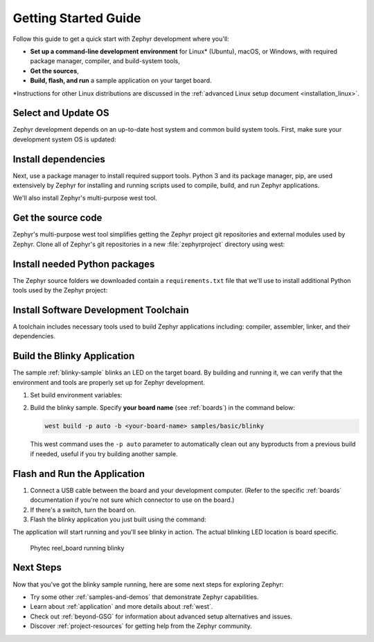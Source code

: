 .. _getting_started:

Getting Started Guide
#####################

Follow this guide to get a quick start with Zephyr development where
you'll:

- **Set up a command-line development environment** for Linux* (Ubuntu),
  macOS, or Windows, with required package manager, compiler, and
  build-system tools,
- **Get the sources**,
- **Build, flash, and run** a sample application on your target board.

\*Instructions for other Linux distributions are discussed in the
:ref:`advanced Linux setup document <installation_linux>`.

.. _host_setup:

.. rst-class:: numbered-step

Select and Update OS
********************

Zephyr development depends on an up-to-date host system and common build system
tools. First, make sure your development system OS is updated:

.. tabs::

   .. group-tab:: Ubuntu

      This guide covers Ubuntu version 18.04 LTS and later. See
      :ref:`installation_linux` for information about other Linux
      distributions and older versions of Ubuntu.

      Use these commands to bring your Ubuntu system up to date:

      .. code-block:: bash

         sudo apt update
         sudo apt upgrade

   .. group-tab:: macOS

      On macOS Mojave, you can manually check for updates by choosing
      System Preferences from the Apple menu, then clicking Software Update (and
      click Update Now if there are). For other macOS versions, see the
      `Update macOS topic in Apple support
      <https://support.apple.com/en-us/HT201541>`_.

   .. group-tab:: Windows

      On Windows, you can manually check for updates by selecting Start  > Settings  >
      Update & Security  > Windows Update, and then select Check for updates.
      If updates are available, install them.

.. _install-required-tools:

.. rst-class:: numbered-step

Install dependencies
********************

Next, use a package manager to install required support tools. Python 3
and its package manager, pip, are used extensively by Zephyr for
installing and running scripts used to compile, build, and run Zephyr
applications.

We'll also install Zephyr's multi-purpose west tool.

.. tabs::

   .. group-tab:: Ubuntu

      #. Use the ``apt`` package manager to install these tools:

         .. code-block:: bash

            sudo apt install --no-install-recommends git cmake ninja-build gperf \
              ccache dfu-util device-tree-compiler wget \
              python3-pip python3-setuptools python3-tk python3-wheel xz-utils file \
              make gcc gcc-multilib g++-multilib libsdl2-dev

      #. Verify the version of cmake installed on your system using::

            cmake --version

         If it's not version 3.13.1 or higher, follow these steps to
         add the `kitware third-party apt repository <https://apt.kitware.com/>`__
         to get an updated version of cmake.

         a) Add the kitware signing key to apt:

            .. code-block:: bash

               wget -O - https://apt.kitware.com/keys/kitware-archive-latest.asc 2>/dev/null | sudo apt-key add -

         b) Add the kitware repo corresponding to the Ubuntu 18.04 LTS release:

            .. code-block:: bash

               sudo apt-add-repository 'deb https://apt.kitware.com/ubuntu/ bionic main'

         c) Then install the updated cmake using the usual apt commands:

            .. code-block:: bash

               sudo apt update
               sudo apt install cmake

      #. Install west:

         .. code-block:: bash

            pip3 install --user -U west
            echo 'export PATH=~/.local/bin:"$PATH"' >> ~/.bashrc
            source ~/.bashrc

         The pip3 ``--user`` option puts installed Python packages into your
         ``~/.local/bin folder`` so we'll need to add this to the PATH
         so these packages will be found.  Adding the PATH specification to your
         ``.bashrc`` file ensures this setting is permanent.

   .. group-tab:: macOS

      #. On macOS, install :program:`Homebrew` by following instructions on the `Homebrew
         site`_, and as shown here. Homebrew is a free and open-source package management system that
         simplifies installing software on macOS.  While installing Homebrew,
         you may be prompted to install additional missing dependencies; please follow
         any such instructions as well.

         .. code-block:: bash

            /usr/bin/ruby -e "$(curl -fsSL https://raw.githubusercontent.com/Homebrew/install/master/install)"

      #. Then, install these host dependencies with the ``brew`` command:

         .. code-block:: bash

            brew install cmake ninja gperf ccache dfu-util qemu dtc python3

      #. Install west:

         .. code-block:: bash

            pip3 install west

      .. _Homebrew site: https://brew.sh/

   .. group-tab:: Windows

      .. note:: Currently, the built-in `Windows Subsystem for Linux (WSL)
         <https://msdn.microsoft.com/en-us/commandline/wsl/install_guide>`__
         doesn't support flashing your application to the board.  As such,
         we don't recommend using WSL yet.

      These instructions assume you are using the Windows ``cmd.exe``
      command prompt. Some of the details, such as setting environment
      variables, may differ if you are using PowerShell.

      An easy way to install native Windows dependencies is to first install
      `Chocolatey`_, a package manager for Windows.  If you prefer to install
      dependencies manually, you can also download the required programs from their
      respective websites and verify they can be found on your PATH.

      |p|

      #. Install :program:`Chocolatey` by following the instructions on the
         `Chocolatey install`_ page.

      #. Open a command prompt (``cmd.exe``) as an **Administrator** (press the
         Windows key, type "cmd.exe" in the prompt, then right-click the result and
         choose "Run as Administrator").

      #. Disable global confirmation to avoid having to confirm
         installation of individual programs:

         .. code-block:: console

            choco feature enable -n allowGlobalConfirmation

      #. Install CMake:

         .. code-block:: console

            choco install cmake --installargs 'ADD_CMAKE_TO_PATH=System'

      #. Install the rest of the tools:

         .. code-block:: console

            choco install git python ninja dtc-msys2 gperf

      #. Close the Administrator command prompt window and open a
         regular command prompt window to continue..

      #. Install west:

         .. code-block:: bash

            pip3 install west


.. _Chocolatey: https://chocolatey.org/
.. _Chocolatey install: https://chocolatey.org/install

.. _get_the_code:
.. _clone-zephyr:

.. rst-class:: numbered-step

Get the source code
*******************

Zephyr's multi-purpose west tool simplifies getting the Zephyr
project git repositories and external modules used by Zephyr.
Clone all of Zephyr's git repositories in a new :file:`zephyrproject`
directory using west:

.. tabs::

   .. group-tab:: Ubuntu

      .. code-block:: bash

         cd ~
         west init zephyrproject
         cd zephyrproject
         west update

   .. group-tab:: macOS

      .. code-block:: bash

         cd ~
         west init zephyrproject
         cd zephyrproject
         west update

   .. group-tab:: Windows

      .. code-block:: bat

         cd %HOMEPATH%
         west init zephyrproject
         cd zephyrproject
         west update

.. _install_py_requirements:

.. rst-class:: numbered-step

Install needed Python packages
******************************

The Zephyr source folders we downloaded contain a ``requirements.txt`` file
that we'll use to install additional Python tools used by the Zephyr
project:

.. tabs::

   .. group-tab:: Ubuntu

      .. code-block:: bash

         pip3 install --user -r ~/zephyrproject/zephyr/scripts/requirements.txt

   .. group-tab:: macOS

      .. code-block:: bash

         pip3 install -r ~/zephyrproject/zephyr/scripts/requirements.txt

   .. group-tab:: Windows

      .. code-block:: bat

         pip3 install -r %HOMEPATH%\zephyrproject\zephyr\scripts\requirements.txt

.. _gs_python_deps:

.. rst-class:: numbered-step

Install Software Development Toolchain
**************************************

A toolchain includes necessary tools used to build Zephyr applications
including: compiler, assembler, linker, and their dependencies.


.. _Zephyr SDK Downloads: https://github.com/zephyrproject-rtos/sdk-ng/releases

.. tabs::

   .. group-tab:: Ubuntu

      Zephyr's Software Development Kit (SDK) contains necessary Linux
      development tools to build Zephyr on all supported architectures.
      Additionally, it includes host tools such as custom QEMU binaries and a
      host compiler.

      |p|

      #. Download the latest SDK as a self-extracting installation binary:

         .. code-block:: bash

            cd ~
            wget https://github.com/zephyrproject-rtos/sdk-ng/releases/download/v0.11.2/zephyr-sdk-0.11.2-setup.run

      #. Run the installation binary, installing the SDK in your home
         folder :file:`~/zephyr-sdk-0.11.2`:

         .. code-block:: bash

            chmod +x zephyr-sdk-0.11.2-setup.run
            ./zephyr-sdk-0.11.2-setup.run -- -d ~/zephyr-sdk-0.11.2

      #. Set environment variables to let the build system know where to
         find the toolchain programs:

         .. code-block:: bash

            export ZEPHYR_TOOLCHAIN_VARIANT=zephyr
            export ZEPHYR_SDK_INSTALL_DIR=~/zephyr-sdk-0.11.2

      The SDK contains a udev rules file that provides information
      needed to identify boards and grant hardware access permission to flash
      tools.  Install these udev rules with these commands:

      .. code-block:: bash

         sudo cp ${ZEPHYR_SDK_INSTALL_DIR}/sysroots/x86_64-pokysdk-linux/usr/share/openocd/contrib/60-openocd.rules /etc/udev/rules.d
         sudo udevadm control --reload

   .. group-tab:: macOS

      #. The Zephyr SDK is not supported on macOS.  See instructions for
         :ref:`installing 3rd-party toolchains<gs_toolchain>`.

      #. Do not forget to set environment variables (ZEPHYR_TOOLCHAIN_VARIANT and toolchain specific ones)
         to let the build system know where to find the toolchain programs.

   .. group-tab:: Windows

      #. The Zephyr SDK is not supported on Windows.  See instructions for
         :ref:`installing 3rd-party toolchains<gs_toolchain>`.

      #. Do not forget to set environment variables (ZEPHYR_TOOLCHAIN_VARIANT and toolchain specific ones)
         to let the build system know where to find the toolchain programs.


.. _getting_started_run_sample:

.. rst-class:: numbered-step

Build the Blinky Application
****************************

The sample :ref:`blinky-sample` blinks an LED on the target board.  By
building and running it, we can verify that the environment and tools
are properly set up for Zephyr development.

#. Set build environment variables:

   .. tabs::

      .. group-tab:: Ubuntu

         .. code-block:: bash

            cd ~/zephyrproject/zephyr
            source zephyr-env.sh

      .. group-tab:: macOS

         .. code-block:: bash

            cd ~/zephyrproject/zephyr
            source zephyr-env.sh

      .. group-tab:: Windows

         .. code-block:: bat

            cd %HOMEPATH%/zephyrproject/zephyr
            zephyr-env.cmd

#. Build the blinky sample. Specify **your board name**
   (see :ref:`boards`) in the command below:

   .. code-block:: bash

      west build -p auto -b <your-board-name> samples/basic/blinky

   This west command uses the ``-p auto`` parameter to automatically
   clean out any byproducts from a previous build if needed, useful if
   you try building another sample.

.. rst-class:: numbered-step

Flash and Run the Application
*****************************

#. Connect a USB cable between the board and your development computer.
   (Refer to the specific :ref:`boards` documentation if you're not sure
   which connector to use on the board.)
#. If there's a switch, turn the board on.
#. Flash the blinky application you just built using the command:

   .. tabs::

      .. group-tab:: Ubuntu

         .. code-block:: bash

            west flash

         If the flash command fails, and you've checked your
         board is powered on and connected to the right on-board USB connector,
         verify you've granted needed access permission by
         :ref:`setting-udev-rules`.

      .. group-tab:: macOS

         .. code-block:: bash

            west flash

      .. group-tab:: Windows

         .. code-block:: bat

            west flash


The application will start running and you'll see blinky in action. The
actual blinking LED location is board specific.

.. figure:: img/ReelBoard-Blinky.gif
   :width: 400px
   :name: reelboard-blinky

   Phytec reel_board running blinky


Next Steps
**********

Now that you've got the blinky sample running, here are some next steps
for exploring Zephyr:

* Try some other :ref:`samples-and-demos` that demonstrate Zephyr
  capabilities.
* Learn about :ref:`application` and more details about :ref:`west`.
* Check out :ref:`beyond-GSG` for information about advanced setup
  alternatives and issues.
* Discover :ref:`project-resources` for getting help from the Zephyr
  community.
